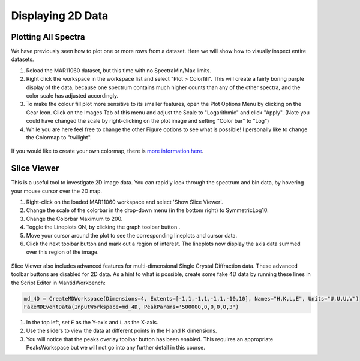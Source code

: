 .. _04_displaying_2D_data:

==================
Displaying 2D Data
==================

Plotting All Spectra
====================

We have previously seen how to plot one or more rows from a dataset.
Here we will show how to visually inspect entire datasets.

#. Reload the MAR11060 dataset, but this time with no SpectraMin/Max limits.
#. Right click the workspace in the workspace list and select "Plot >
   Colorfill". This will create a fairly boring purple display of the
   data, because one spectrum contains much higher counts than any of
   the other spectra, and the color scale has adjusted accordingly.
#. To make the colour fill plot more sensitive to its smaller features,
   open the Plot Options Menu by clicking on the Gear Icon. Click on the Images Tab of this menu and adjust the Scale to "Logarithmic" and click "Apply". (Note you could have changed the scale by right-clicking on the plot image and setting "Color bar" to "Log")
#. While you are here feel free to change the other Figure options to see what is possible! I personally like to change the Colormap to "twilight".

.. figure:: /images/ColourFillPlotMar11060.png
   :alt: ColourFillPlotMar11060
   :align: center

If you would like to create your own colormap, there is `more information here <https://docs.mantidproject.org/nightly/plotting/index.html#custom-colormap-mantidworkbench>`_.


Slice Viewer
===============

This is a useful tool to investigate 2D image data. You
can rapidly look through the spectrum and bin data, by hovering your mouse cursor over the
2D map.

#. Right-click on the loaded MAR11060 workspace and select 'Show Slice Viewer'.
#. Change the scale of the colorbar in the drop-down menu (in the bottom right) to SymmetricLog10.
#. Change the Colorbar Maximum to 200.
#. Toggle the Lineplots ON, by clicking the graph toolbar button |SV_lineplots_button.png|.
#. Move your cursor around the plot to see the corresponding lineplots and cursor data.
#. Click the next toolbar button |SV_ROI_button.png| and mark out a region of interest.
   The lineplots now display the axis data summed over this region of the image.

.. figure:: /images/600px-ImageViewer.png
   :alt: Slice Viewer
   :align: center

Slice Viewer also includes advanced features for multi-dimensional Single Crystal Diffraction data.
These advanced toolbar buttons |SV_SXD_buttons.png| are disabled for 2D data. As a hint to
what is possible, create some fake 4D data by running these lines in the Script Editor in MantidWorkbench:

.. code-block:: python

  md_4D = CreateMDWorkspace(Dimensions=4, Extents=[-1,1,-1,1,-1,1,-10,10], Names="H,K,L,E", Units="U,U,U,V")
  FakeMDEventData(InputWorkspace=md_4D, PeakParams='500000,0,0,0,0,3')

#. In the top left, set ``E`` as the Y-axis and ``L`` as the X-axis.
#. Use the sliders to view the data at different points in the H and K dimensions.
#. You will notice that the peaks overlay toolbar button has been enabled. This requires an appropriate PeaksWorkspace
   but we will not go into any further detail in this course.

.. |SV_lineplots_button.png| image:: /images/SV_lineplots_button.png
.. |SV_ROI_button.png| image:: /images/SV_ROI_button.png
.. |SV_SXD_buttons.png| image:: /images/SV_SXD_buttons.png